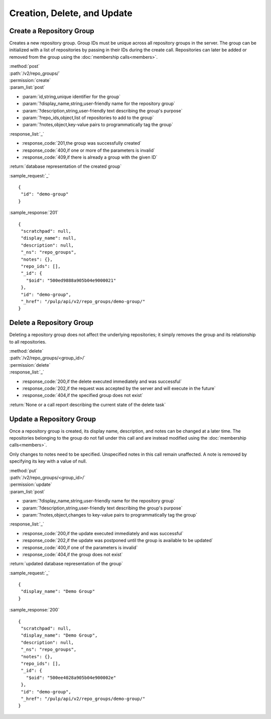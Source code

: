 Creation, Delete, and Update
============================

.. _create_repo_group:

Create a Repository Group
-------------------------

Creates a new repository group. Group IDs must be unique across all repository
groups in the server. The group can be initialized with a list of repositories
by passing in their IDs during the create call. Repositories can later be added
or removed from the group using the :doc:`membership calls<members>`.

| :method:`post`
| :path:`/v2/repo_groups/`
| :permission:`create`
| :param_list:`post`

* :param:`id,string,unique identifier for the group`
* :param:`?display_name,string,user-friendly name for the repository group`
* :param:`?description,string,user-friendly text describing the group's purpose`
* :param:`?repo_ids,object,list of repositories to add to the group`
* :param:`?notes,object,key-value pairs to programmatically tag the group`

| :response_list:`_`

* :response_code:`201,the group was successfully created`
* :response_code:`400,if one or more of the parameters is invalid`
* :response_code:`409,if there is already a group with the given ID`

| :return:`database representation of the created group`

:sample_request:`_` ::

 {
  "id": "demo-group"
 }

:sample_response:`201` ::

 {
  "scratchpad": null,
  "display_name": null,
  "description": null,
  "_ns": "repo_groups",
  "notes": {},
  "repo_ids": [],
  "_id": {
    "$oid": "500ed9888a905b04e9000021"
  },
  "id": "demo-group",
  "_href": "/pulp/api/v2/repo_groups/demo-group/"
 }


Delete a Repository Group
-------------------------

Deleting a repository group does not affect the underlying repositories; it
simply removes the group and its relationship to all repositories.

| :method:`delete`
| :path:`/v2/repo_groups/<group_id>/`
| :permission:`delete`
| :response_list:`_`

* :response_code:`200,if the delete executed immediately and was successful`
* :response_code:`202,if the request was accepted by the server and will execute in the future`
* :response_code:`404,if the specified group does not exist`

| :return:`None or a call report describing the current state of the delete task`

Update a Repository Group
-------------------------

Once a repository group is created, its display name, description, and notes
can be changed at a later time. The repositories belonging to the group do not
fall under this call and are instead modified using the
:doc:`membership calls<members>`.

Only changes to notes need to be specified. Unspecified notes in this call
remain unaffected. A note is removed by specifying its key with a value of null.

| :method:`put`
| :path:`/v2/repo_groups/<group_id>/`
| :permission:`update`
| :param_list:`post`

* :param:`?display_name,string,user-friendly name for the repository group`
* :param:`?description,string,user-friendly text describing the group's purpose`
* :param:`?notes,object,changes to key-value pairs to programmatically tag the group`

| :response_list:`_`

* :response_code:`200,if the update executed immediately and was successful`
* :response_code:`202,if the update was postponed until the group is available to be updated`
* :response_code:`400,if one of the parameters is invalid`
* :response_code:`404,if the group does not exist`

| :return:`updated database representation of the group`

:sample_request:`_` ::

 {
  "display_name": "Demo Group"
 }

:sample_response:`200` ::

 {
  "scratchpad": null,
  "display_name": "Demo Group",
  "description": null,
  "_ns": "repo_groups",
  "notes": {},
  "repo_ids": [],
  "_id": {
    "$oid": "500ee4028a905b04e900002e"
  },
  "id": "demo-group",
  "_href": "/pulp/api/v2/repo_groups/demo-group/"
 }
